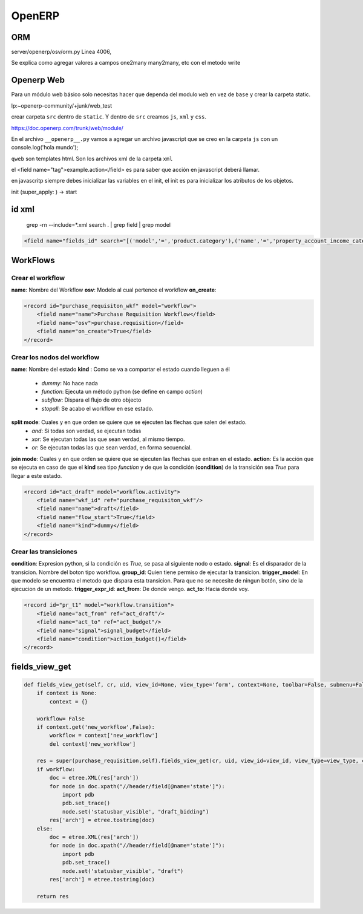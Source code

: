 OpenERP
=======

ORM
---

server/openerp/osv/orm.py
Linea 4006, 

Se explica como agregar valores
a campos one2many many2many, etc
con el metodo write

Openerp Web
-----------
 
Para un módulo web básico solo necesitas hacer que dependa del modulo ``web`` en vez de ``base`` y
crear la carpeta static.

lp:~openerp-community/+junk/web_test

crear carpeta ``src`` dentro de ``static``. Y dentro de ``src`` creamos ``js``, ``xml`` y ``css``.

https://doc.openerp.com/trunk/web/module/

En el archivo ``__openerp__.py`` vamos a agregar un archivo javascript que se creo en la carpeta
``js`` con un console.log('hola mundo');


``qweb`` son templates html. Son los archivos xml de la carpeta ``xml``


el <field name="tag">example.action</field> es para saber que acción en javascript deberá llamar.


en javascritp siempre debes inicializar las variables en el init, el init es para inicializar los
atributos de los objetos.

init (super_apply: ) -> start 

id xml
------

 grep -rn --include=*.xml search . | grep field | grep model

.. code-block :: xml

    <field name="fields_id" search="[('model','=','product.category'),('name','=','property_account_income_categ')]"/>

WorkFlows
---------

Crear el workflow
~~~~~~~~~~~~~~~~~

**name**: Nombre del Workflow
**osv**: Modelo al cual pertence el workflow
**on_create**: 

.. code-block :: xml

    <record id="purchase_requisiton_wkf" model="workflow">
        <field name="name">Purchase Requisition Workflow</field>
        <field name="osv">purchase.requisition</field>
        <field name="on_create">True</field>
    </record>

Crear los nodos del workflow
~~~~~~~~~~~~~~~~~~~~~~~~~~~~

**name**: Nombre del estado
**kind** : Como se va a comportar el estado cuando lleguen a él
 - *dummy*: No hace nada
 - *function*: Ejecuta un método python (se define en campo *action*)
 - *subflow*: Dispara el flujo de otro objecto
 - *stopall*: Se acabo el workflow en ese estado.
**split mode**: Cuales y en que orden se quiere que se ejecuten las flechas que salen del estado.
 - *and*: Si todas son verdad, se ejecutan todas
 - *xor*: Se ejecutan todas las que sean verdad, al mismo tiempo.
 - *or*: Se ejecutan todas las que sean verdad, en forma secuencial.
**join mode**: Cuales y en que orden se quiere que se ejecuten las flechas que entran en el estado.
**action**: Es la acción que se ejecuta en caso de que el **kind** sea tipo *function* y de que
la condición (**condition**) de la transición sea *True* para llegar a este estado.

.. note:
   El valor de verdad de las flechas (transiciones) se obtiene del campo **condition** de las 
   transiciones.

.. code-block :: xml

    <record id="act_draft" model="workflow.activity">
        <field name="wkf_id" ref="purchase_requisiton_wkf"/>
        <field name="name">draft</field>
        <field name="flow_start">True</field>
        <field name="kind">dummy</field>
    </record>

Crear las transiciones
~~~~~~~~~~~~~~~~~~~~~~

**condition**: Expresion python, si la condición es *True*, se pasa al siguiente nodo o estado.
**signal**: Es el disparador de la transicion. Nombre del boton tipo workflow.
**group_id**: Quien tiene permiso de ejecutar la transicion.
**trigger_model**: En que modelo se encuentra el metodo que dispara esta transicion. Para que no
se necesite de ningun botón, sino de la ejecucion de un metodo.
**trigger_expr_id**: 
**act_from**: De donde vengo.
**act_to**: Hacia donde voy.

.. code-block :: xml

    <record id="pr_t1" model="workflow.transition">
        <field name="act_from" ref="act_draft"/>
        <field name="act_to" ref="act_budget"/>
        <field name="signal">signal_budget</field>
        <field name="condition">action_budget()</field>
    </record>


fields_view_get
---------------

.. code-block :: python

    def fields_view_get(self, cr, uid, view_id=None, view_type='form', context=None, toolbar=False, submenu=False):
        if context is None:
            context = {}
       
        workflow= False
        if context.get('new_workflow',False):
            workflow = context['new_workflow']
            del context['new_workflow']

        res = super(purchase_requisition,self).fields_view_get(cr, uid, view_id=view_id, view_type=view_type, context=context, toolbar=toolbar, submenu=submenu)
        if workflow:
            doc = etree.XML(res['arch'])
            for node in doc.xpath("//header/field[@name='state']"):
                import pdb
                pdb.set_trace()
                node.set('statusbar_visible', "draft_bidding")
            res['arch'] = etree.tostring(doc)
        else:
            doc = etree.XML(res['arch'])
            for node in doc.xpath("//header/field[@name='state']"):
                import pdb
                pdb.set_trace()
                node.set('statusbar_visible', "draft")
            res['arch'] = etree.tostring(doc)

        return res


